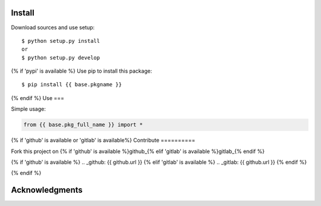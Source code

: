 Install
=======

Download sources and use setup::

    $ python setup.py install
    or
    $ python setup.py develop

{% if 'pypi' is available %}
Use pip to install this package::

    $ pip install {{ base.pkgname }}

{% endif %}
Use
===

Simple usage:

.. code-block:: python

    from {{ base.pkg_full_name }} import *

{% if 'github' is available or 'gitlab' is available%}
Contribute
==========

Fork this project on {% if 'github' is available %}github_{% elif 'gitlab' is available %}gitlab_{% endif %}

{% if 'github' is available %}
.. _github: {{ github.url }}
{% elif 'gitlab' is available %}
.. _gitlab: {{ github.url }}
{% endif %}

{% endif %}

Acknowledgments
===============

